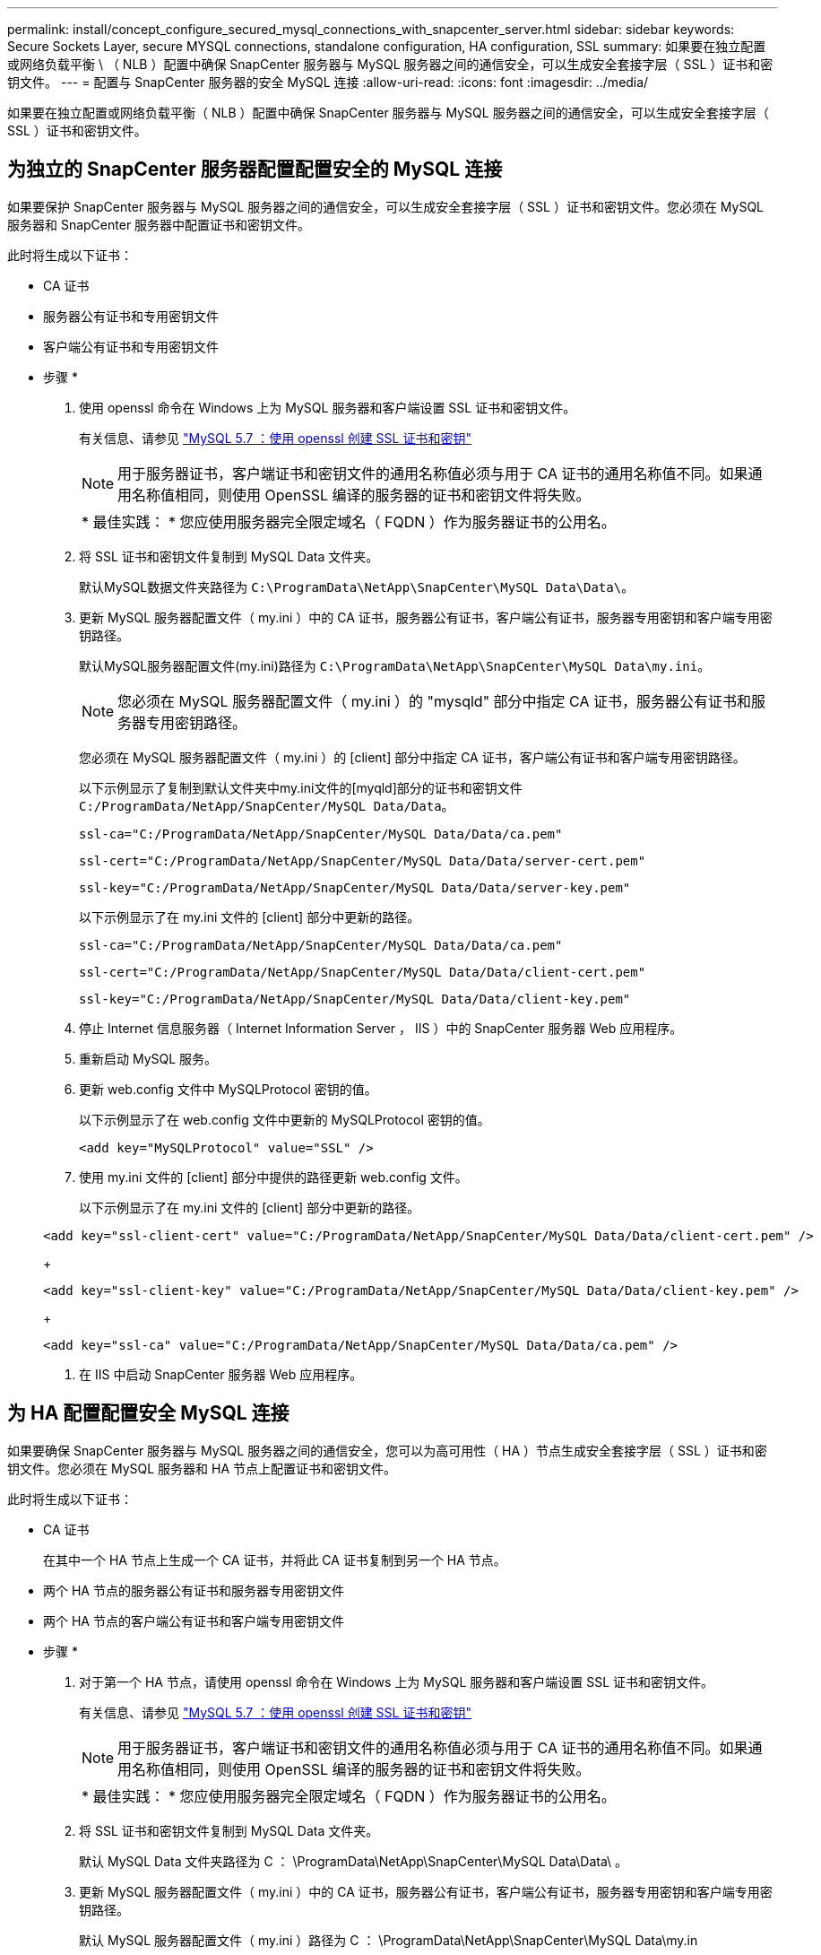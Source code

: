 ---
permalink: install/concept_configure_secured_mysql_connections_with_snapcenter_server.html 
sidebar: sidebar 
keywords: Secure Sockets Layer, secure MYSQL connections, standalone configuration, HA configuration, SSL 
summary: 如果要在独立配置或网络负载平衡 \ （ NLB ）配置中确保 SnapCenter 服务器与 MySQL 服务器之间的通信安全，可以生成安全套接字层（ SSL ）证书和密钥文件。 
---
= 配置与 SnapCenter 服务器的安全 MySQL 连接
:allow-uri-read: 
:icons: font
:imagesdir: ../media/


[role="lead"]
如果要在独立配置或网络负载平衡（ NLB ）配置中确保 SnapCenter 服务器与 MySQL 服务器之间的通信安全，可以生成安全套接字层（ SSL ）证书和密钥文件。



== 为独立的 SnapCenter 服务器配置配置安全的 MySQL 连接

如果要保护 SnapCenter 服务器与 MySQL 服务器之间的通信安全，可以生成安全套接字层（ SSL ）证书和密钥文件。您必须在 MySQL 服务器和 SnapCenter 服务器中配置证书和密钥文件。

此时将生成以下证书：

* CA 证书
* 服务器公有证书和专用密钥文件
* 客户端公有证书和专用密钥文件


* 步骤 *

. 使用 openssl 命令在 Windows 上为 MySQL 服务器和客户端设置 SSL 证书和密钥文件。
+
有关信息、请参见 https://dev.mysql.com/doc/refman/5.7/en/creating-ssl-files-using-openssl.html["MySQL 5.7 ：使用 openssl 创建 SSL 证书和密钥"^]

+

NOTE: 用于服务器证书，客户端证书和密钥文件的通用名称值必须与用于 CA 证书的通用名称值不同。如果通用名称值相同，则使用 OpenSSL 编译的服务器的证书和密钥文件将失败。

+
|===


| * 最佳实践： * 您应使用服务器完全限定域名（ FQDN ）作为服务器证书的公用名。 
|===
. 将 SSL 证书和密钥文件复制到 MySQL Data 文件夹。
+
默认MySQL数据文件夹路径为 `C:\ProgramData\NetApp\SnapCenter\MySQL Data\Data\`。

. 更新 MySQL 服务器配置文件（ my.ini ）中的 CA 证书，服务器公有证书，客户端公有证书，服务器专用密钥和客户端专用密钥路径。
+
默认MySQL服务器配置文件(my.ini)路径为 `C:\ProgramData\NetApp\SnapCenter\MySQL Data\my.ini`。

+

NOTE: 您必须在 MySQL 服务器配置文件（ my.ini ）的 "mysqld" 部分中指定 CA 证书，服务器公有证书和服务器专用密钥路径。

+
您必须在 MySQL 服务器配置文件（ my.ini ）的 [client] 部分中指定 CA 证书，客户端公有证书和客户端专用密钥路径。

+
以下示例显示了复制到默认文件夹中my.ini文件的[myqld]部分的证书和密钥文件 `C:/ProgramData/NetApp/SnapCenter/MySQL Data/Data`。

+
[listing]
----
ssl-ca="C:/ProgramData/NetApp/SnapCenter/MySQL Data/Data/ca.pem"
----
+
[listing]
----
ssl-cert="C:/ProgramData/NetApp/SnapCenter/MySQL Data/Data/server-cert.pem"
----
+
[listing]
----
ssl-key="C:/ProgramData/NetApp/SnapCenter/MySQL Data/Data/server-key.pem"
----
+
以下示例显示了在 my.ini 文件的 [client] 部分中更新的路径。

+
[listing]
----
ssl-ca="C:/ProgramData/NetApp/SnapCenter/MySQL Data/Data/ca.pem"
----
+
[listing]
----
ssl-cert="C:/ProgramData/NetApp/SnapCenter/MySQL Data/Data/client-cert.pem"
----
+
[listing]
----
ssl-key="C:/ProgramData/NetApp/SnapCenter/MySQL Data/Data/client-key.pem"
----
. 停止 Internet 信息服务器（ Internet Information Server ， IIS ）中的 SnapCenter 服务器 Web 应用程序。
. 重新启动 MySQL 服务。
. 更新 web.config 文件中 MySQLProtocol 密钥的值。
+
以下示例显示了在 web.config 文件中更新的 MySQLProtocol 密钥的值。

+
[listing]
----
<add key="MySQLProtocol" value="SSL" />
----
. 使用 my.ini 文件的 [client] 部分中提供的路径更新 web.config 文件。
+
以下示例显示了在 my.ini 文件的 [client] 部分中更新的路径。

+
[listing]
----
<add key="ssl-client-cert" value="C:/ProgramData/NetApp/SnapCenter/MySQL Data/Data/client-cert.pem" />
----
+
[listing]
----
<add key="ssl-client-key" value="C:/ProgramData/NetApp/SnapCenter/MySQL Data/Data/client-key.pem" />
----
+
[listing]
----
<add key="ssl-ca" value="C:/ProgramData/NetApp/SnapCenter/MySQL Data/Data/ca.pem" />
----
. 在 IIS 中启动 SnapCenter 服务器 Web 应用程序。




== 为 HA 配置配置安全 MySQL 连接

如果要确保 SnapCenter 服务器与 MySQL 服务器之间的通信安全，您可以为高可用性（ HA ）节点生成安全套接字层（ SSL ）证书和密钥文件。您必须在 MySQL 服务器和 HA 节点上配置证书和密钥文件。

此时将生成以下证书：

* CA 证书
+
在其中一个 HA 节点上生成一个 CA 证书，并将此 CA 证书复制到另一个 HA 节点。

* 两个 HA 节点的服务器公有证书和服务器专用密钥文件
* 两个 HA 节点的客户端公有证书和客户端专用密钥文件


* 步骤 *

. 对于第一个 HA 节点，请使用 openssl 命令在 Windows 上为 MySQL 服务器和客户端设置 SSL 证书和密钥文件。
+
有关信息、请参见 https://dev.mysql.com/doc/refman/5.7/en/creating-ssl-files-using-openssl.html["MySQL 5.7 ：使用 openssl 创建 SSL 证书和密钥"^]

+

NOTE: 用于服务器证书，客户端证书和密钥文件的通用名称值必须与用于 CA 证书的通用名称值不同。如果通用名称值相同，则使用 OpenSSL 编译的服务器的证书和密钥文件将失败。

+
|===


| * 最佳实践： * 您应使用服务器完全限定域名（ FQDN ）作为服务器证书的公用名。 
|===
. 将 SSL 证书和密钥文件复制到 MySQL Data 文件夹。
+
默认 MySQL Data 文件夹路径为 C ： \ProgramData\NetApp\SnapCenter\MySQL Data\Data\ 。

. 更新 MySQL 服务器配置文件（ my.ini ）中的 CA 证书，服务器公有证书，客户端公有证书，服务器专用密钥和客户端专用密钥路径。
+
默认 MySQL 服务器配置文件（ my.ini ）路径为 C ： \ProgramData\NetApp\SnapCenter\MySQL Data\my.in

+

NOTE: 您必须在 MySQL 服务器配置文件（ my.ini ）的 "mysqld" 部分中指定 CA 证书，服务器公有证书和服务器专用密钥路径。

+
您必须在 MySQL 服务器配置文件（ my.ini ）的 [client] 部分中指定 CA 证书，客户端公有证书和客户端专用密钥路径。

+
以下示例显示了复制到默认文件夹 C ： /ProgramData/NetApp/SnapCenter/MySQL Data/Data 中 my.ini 文件的 [mysqld] 部分的证书和密钥文件。

+
[listing]
----
ssl-ca="C:/ProgramData/NetApp/SnapCenter/MySQL Data/Data/ca.pem"
----
+
[listing]
----
ssl-cert="C:/ProgramData/NetApp/SnapCenter/MySQL Data/Data/server-cert.pem"
----
+
[listing]
----
ssl-key="C:/ProgramData/NetApp/SnapCenter/MySQL Data/Data/server-key.pem"
----
+
以下示例显示了在 my.ini 文件的 [client] 部分中更新的路径。

+
[listing]
----
ssl-ca="C:/ProgramData/NetApp/SnapCenter/MySQL Data/Data/ca.pem"
----
+
[listing]
----
ssl-cert="C:/ProgramData/NetApp/SnapCenter/MySQL Data/Data/client-cert.pem"
----
+
[listing]
----
ssl-key="C:/ProgramData/NetApp/SnapCenter/MySQL Data/Data/client-key.pem"
----
. 对于第二个HA节点、复制CA证书并生成服务器公共证书、服务器专用密钥文件、客户端公共证书和客户端专用密钥文件。 执行以下步骤：
+
.. 将第一个 HA 节点上生成的 CA 证书复制到第二个 NLB 节点的 MySQL Data 文件夹。
+
默认 MySQL Data 文件夹路径为 C ： \ProgramData\NetApp\SnapCenter\MySQL Data\Data\ 。

+

NOTE: 您不能再次创建 CA 证书。您应仅创建服务器公有证书，客户端公有证书，服务器专用密钥文件和客户端专用密钥文件。

.. 对于第一个 HA 节点，请使用 openssl 命令在 Windows 上为 MySQL 服务器和客户端设置 SSL 证书和密钥文件。
+
https://dev.mysql.com/doc/refman/5.7/en/creating-ssl-files-using-openssl.html["MySQL 5.7 ：使用 openssl 创建 SSL 证书和密钥"]

+

NOTE: 用于服务器证书，客户端证书和密钥文件的通用名称值必须与用于 CA 证书的通用名称值不同。如果通用名称值相同，则使用 OpenSSL 编译的服务器的证书和密钥文件将失败。

+
建议使用服务器 FQDN 作为服务器证书的公用名。

.. 将 SSL 证书和密钥文件复制到 MySQL Data 文件夹。
.. 更新 MySQL 服务器配置文件（ my.ini ）中的 CA 证书，服务器公有证书，客户端公有证书，服务器专用密钥和客户端专用密钥路径。
+

NOTE: 您必须在 MySQL 服务器配置文件（ my.ini ）的 "mysqld" 部分中指定 CA 证书，服务器公有证书和服务器专用密钥路径。

+
您必须在 MySQL 服务器配置文件（ my.ini ）的 [client] 部分中指定 CA 证书，客户端公有证书和客户端专用密钥路径。

+
以下示例显示了复制到默认文件夹 C ： /ProgramData/NetApp/SnapCenter/MySQL Data/Data 中 my.ini 文件的 [mysqld] 部分的证书和密钥文件。

+
[listing]
----
ssl-ca="C:/ProgramData/NetApp/SnapCenter/MySQL Data/Data/ca.pem"
----
+
[listing]
----
ssl-cert="C:/ProgramData/NetApp/SnapCenter/MySQL Data/Data/server-cert.pem"
----
+
[listing]
----
ssl-key="C:/ProgramData/NetApp/SnapCenter/MySQL Data/Data/server-key.pem"
----
+
以下示例显示了在 my.ini 文件的 [client] 部分中更新的路径。

+
[listing]
----
ssl-ca="C:/ProgramData/NetApp/SnapCenter/MySQL Data/Data/ca.pem"
----
+
[listing]
----
ssl-cert="C:/ProgramData/NetApp/SnapCenter/MySQL Data/Data/server-cert.pem"
----
+
[listing]
----
ssl-key="C:/ProgramData/NetApp/SnapCenter/MySQL Data/Data/server-key.pem"
----


. 在两个 HA 节点上停止 Internet 信息服务器（ Internet Information Server ， IIS ）中的 SnapCenter 服务器 Web 应用程序。
. 在两个 HA 节点上重新启动 MySQL 服务。
. 更新两个 HA 节点的 web.config 文件中 MySQLProtocol 密钥的值。
+
以下示例显示了在 web.config 文件中更新的 MySQLProtocol 密钥的值。

+
[listing]
----
<add key="MySQLProtocol" value="SSL" />
----
. 使用您在 my.ini 文件的 [client] 部分中为两个 HA 节点指定的路径更新 web.config 文件。
+
以下示例显示了在 my.ini 文件的 [client] 部分中更新的路径。

+
[listing]
----
<add key="ssl-client-cert" value="C:/ProgramData/NetApp/SnapCenter/MySQL Data/Data/client-cert.pem" />
----
+
[listing]
----
<add key="ssl-client-key" value="C:/ProgramData/NetApp/SnapCenter/MySQL Data/Data/client-key.pem" />
----
+
[listing]
----
<add key="ssl-ca" value="C:/ProgramData/NetApp/SnapCenter/MySQL Data/Data/ca.pem" />
----
. 在两个 HA 节点上的 IIS 中启动 SnapCenter 服务器 Web 应用程序。
. 在其中一个 HA 节点上使用 Set-SmRepositoryConfig -RebuildSlave -Force PowerShell cmdlet 和 -Force 选项，以便在两个 HA 节点上建立安全的 MySQL 复制。
+
即使复制状态正常， -Force 选项也允许您重建从属存储库。



